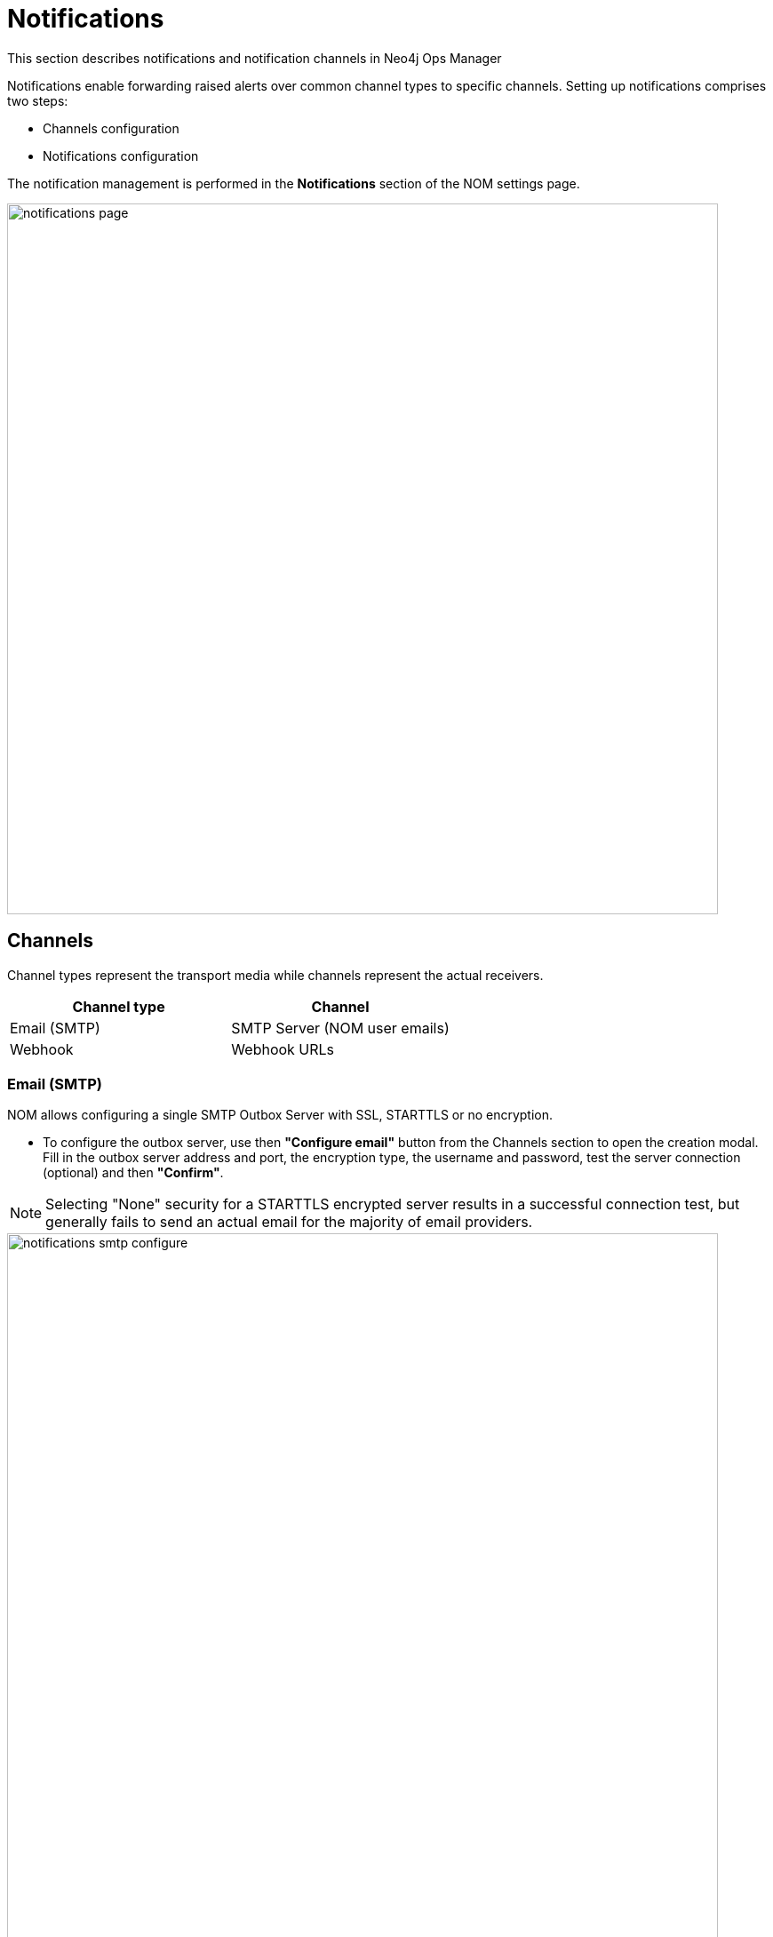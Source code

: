 = Notifications
:description: This section describes notifications, targets and channels in Neo4j Ops Manager.

This section describes notifications and notification channels in Neo4j Ops Manager

Notifications enable forwarding raised alerts over common channel types to specific channels.
Setting up notifications comprises two steps:

* Channels configuration
* Notifications configuration

The notification management is performed in the *Notifications* section of the NOM settings page.

image::notifications-page.png[width=800]

== Channels

Channel types represent the transport media while channels represent the actual receivers.

[cols="1,1"]
|===
|Channel type |Channel

|Email (SMTP)
|SMTP Server (NOM user emails)

|Webhook
|Webhook URLs
|===

=== Email (SMTP)

NOM allows configuring a single SMTP Outbox Server with SSL, STARTTLS or no encryption.

* To configure the outbox server, use then *"Configure email"* button from the Channels section to open the creation modal. 
Fill in the outbox server address and port, the encryption type, the username and password, test the server connection (optional) and then  *"Confirm"*.

[NOTE]
====
Selecting "None" security for a STARTTLS encrypted server results in a successful connection test, but generally fails to send an actual email for the majority of email providers.
====

image::notifications-smtp-configure.png[width=800]

* To edit the email configuration, go back to *"Configure email"*, edit the details and *"Save"*.
* To remove the email configuration use the *"x"* icon on the grey "Configured Email" tag.

image::notifications-smtp-remove.png[width=800]

=== Webhooks

NOM allows configuring multiple Webhooks and supports both custom implementations and some common providers (_Discord_, _Teams_ and _Slack_). 
NOM forwards an alert to a webhook via a HTTP POST request with a JSON payload. 
A custom webhook implementation should accept the following _Generic_ request body and return a `2XX` status to be rendered successful.


._Generic_ webhook payload
[source, json]
----
{
    "title": "Title",
    "description": "Description",
    "severity": "Severity",
    "location": "Location"
}
----

* To configure a webhook, use the *"Add webhook"* button from the Channels section to open the creation modal. 
Define a name, fill in the webhook type and URL, send a test message (optional), and then  *"Add"*.

image::notifications-webhook-add.png[width=800]

* Editing an existing webhook is not supported.
* To remove a webhook click on the *"x"* icon on the grey "Added Webhooks" tag.

image::notifications-webhook-remove.png[width=800]

.Accessibility of webhook URL
[NOTE]
====
If the network configuration of the NOM server requires it to use a web-proxy to access the webhook URL ensure that the NOM server Java process is started with appropriate options.
For details, see link:https://docs.oracle.com/javase/8/docs/technotes/guides/net/proxies.html[Java documentation].
====

== Notifications

Individual notification configurations (notifications) can be configured when at least one channel is set up.
 A notification defines what type of alerts, in which DBMSs should notify which channel.

.Example
[NOTE]
====
When an alert of type [*WARNING*, *ERROR*] is raised inside [*CS Cluster Prod*, *CS Single Prod*] notify NOM users [*nom-admin@neo4j.com*] and webhooks [*Slack#test*, *Generic#prod-errors*].
====

* To configure a notification use the *"Add notification"* button from the Notifications section to open the creation modal. 
Define a name, select the DBMSs and alert levels in scope, select the channels, and  *"Confirm"*.

[NOTE]
====
Email notifications can only be sent to email addresses of NOM users.
====

image::notifications-notification-configure.png[width=800]

* To edit the notification open the context menu and click on *"Edit"*, update the details and click on  *"Save"*.

image::notifications-notification-edit.png[width=800]

* To remove the notification click on *"Delete"* context menu item.
* To test the notification click on *"Test"* context menu item. 
This sends a test message to all configured channels.

[IMPORTANT]
====
Removing all channels that are part of a notification results in the removal of the notification itself. 
====

